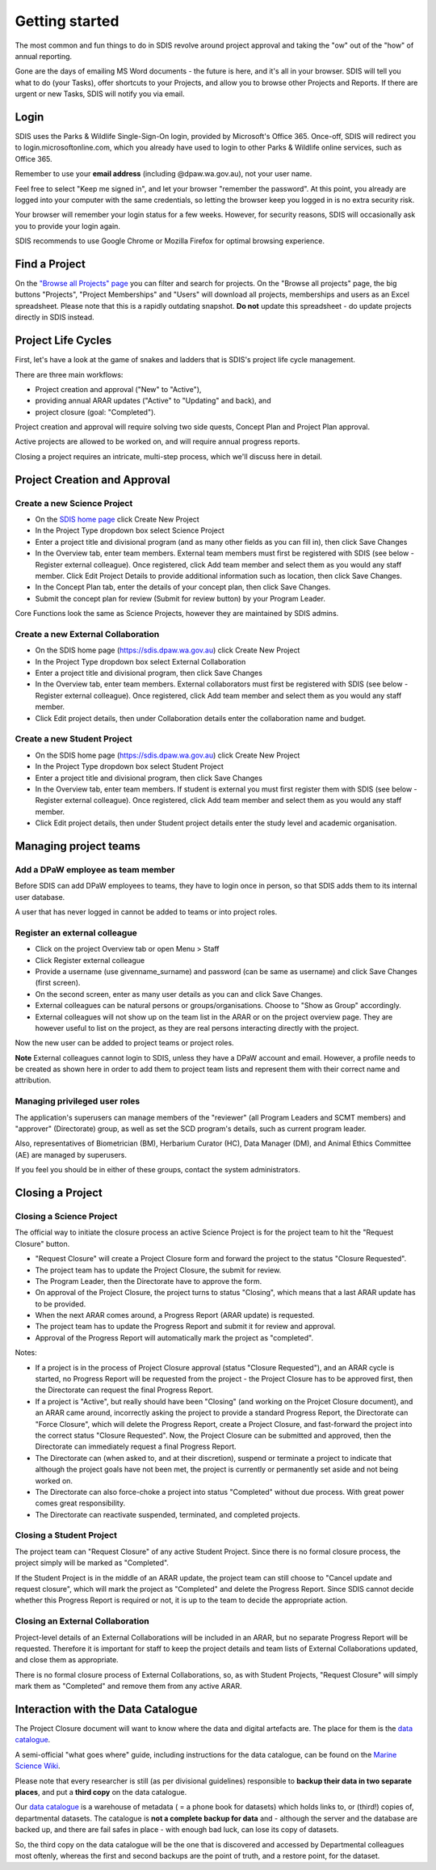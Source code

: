 ***************
Getting started
***************

The most common and fun things to do in SDIS revolve around project approval
and taking the "ow" out of the "how" of annual reporting.

Gone are the days of emailing MS Word documents - the future is here, and it's
all in your browser. SDIS will tell you what to do (your Tasks), offer shortcuts
to your Projects, and allow you to browse other Projects and Reports.
If there are urgent or new Tasks, SDIS will notify you via email.

Login
=====
SDIS uses the Parks & Wildlife Single-Sign-On login, provided by Microsoft's Office 365.
Once-off, SDIS will redirect you to login.microsoftonline.com, which you already
have used to login to other Parks & Wildlife online services, such as Office 365.

Remember to use your **email address** (including @dpaw.wa.gov.au), not your user name.

Feel free to select "Keep me signed in", and let your browser "remember the password".
At this point, you already are logged into your computer with the same credentials,
so letting the browser keep you logged in is no extra security risk.

Your browser will remember your login status for a few weeks. However,
for security reasons, SDIS will occasionally ask you to provide your login again.

SDIS recommends to use Google Chrome or Mozilla Firefox for optimal browsing experience.

Find a Project
==============
On the `"Browse all Projects" page <https://sdis.dpaw.wa.gov.au/projects/project/>`_
you can filter and search for projects.
On the "Browse all projects" page, the big buttons "Projects", "Project Memberships"
and "Users" will download all projects, memberships and users as an Excel spreadsheet.
Please note that this is a rapidly outdating snapshot.
**Do not** update this spreadsheet - do update projects directly in SDIS instead.

Project Life Cycles
===================
First, let's have a look at the game of snakes and ladders that is SDIS's project
life cycle management.

There are three main workflows:

* Project creation and approval ("New" to "Active"),
* providing annual ARAR updates ("Active" to "Updating" and back), and
* project closure (goal: "Completed").

Project creation and approval will require solving two side quests, Concept Plan
and Project Plan approval.

Active projects are allowed to be worked on, and will require annual progress reports.

Closing a project requires an intricate, multi-step process, which we'll discuss here
in detail.

.. image:: https://www.lucidchart.com/publicSegments/view/958f90d2-acd3-46c3-984f-95767bfb52aa/image.png
   :alt: Science Project Life Cycle

Project Creation and Approval
=============================

Create a new Science Project
----------------------------
* On the `SDIS home page <https://sdis.dpaw.wa.gov.au>`_ click Create New Project
* In the Project Type dropdown box select Science Project
* Enter a project title and divisional program (and as many other fields as you can fill in), then click Save Changes
* In the Overview tab, enter team members. External team members must first be registered with SDIS (see below - Register external colleague). Once registered, click Add team member and select them as you would any staff member. Click Edit Project Details to provide additional information such as location, then click Save Changes.
* In the Concept Plan tab, enter the details of your concept plan, then click Save Changes.
* Submit the concept plan for review (Submit for review button) by your Program Leader.

Core Functions look the same as Science Projects, however they are maintained by SDIS admins.

Create a new External Collaboration
-----------------------------------
* On the SDIS home page (https://sdis.dpaw.wa.gov.au) click Create New Project
* In the Project Type dropdown box select External Collaboration
* Enter a project title and divisional program, then click Save Changes
* In the Overview tab, enter team members. External collaborators must first be registered with SDIS (see below - Register external colleague). Once registered, click Add team member and select them as you would any staff member.
* Click Edit project details, then under Collaboration details enter the collaboration name and budget.

Create a new Student Project
----------------------------
* On the SDIS home page (https://sdis.dpaw.wa.gov.au) click Create New Project
* In the Project Type dropdown box select Student Project
* Enter a project title and divisional program, then click Save Changes
* In the Overview tab, enter team members. If student is external you must first register them with SDIS (see below - Register external colleague). Once registered, click Add team member and select them as you would any staff member.
* Click Edit project details, then under Student project details enter the study level and academic organisation.

Managing project teams
======================

Add a DPaW employee as team member
----------------------------------
Before SDIS can add DPaW employees to teams, they have to login once in person,
so that SDIS adds them to its internal user database.

A user that has never logged in cannot be added to teams or into project roles.

Register an external colleague
------------------------------
* Click on the project Overview tab or open Menu > Staff
* Click Register external colleague
* Provide a username (use givenname_surname) and password (can be same as username)
  and click Save Changes (first screen).
* On the second screen, enter as many user details as you can and click Save Changes.
* External colleagues can be natural persons or groups/organisations. Choose to
  "Show as Group" accordingly.
* External colleagues will not show up on the team list in the ARAR or on the
  project overview page. They are however useful to list on the project, as
  they are real persons interacting directly with the project.

Now the new user can be added to project teams or project roles.

**Note** External colleagues cannot login to SDIS, unless they have a DPaW account and email.
However, a profile needs to be created as shown here in order to add them to project team
lists and represent them with their correct name and attribution.

Managing privileged user roles
------------------------------
The application's superusers can manage members of the "reviewer" (all Program
Leaders and SCMT members) and "approver" (Directorate) group, as well as set
the SCD program's details, such as current program leader.

Also, representatives of Biometrician (BM), Herbarium Curator (HC), Data Manager (DM),
and Animal Ethics Committee (AE) are managed by superusers.

If you feel you should be in either of these groups, contact the system administrators.

Closing a Project
=================

Closing a Science Project
-------------------------
The official way to initiate the closure process an active Science Project is
for the project team to hit the "Request Closure" button.

* "Request Closure" will create a Project Closure form and forward the project
  to the status "Closure Requested".
* The project team has to update the Project Closure, the submit for review.
* The Program Leader, then the Directorate have to approve the form.
* On approval of the Project Closure, the project turns to status "Closing", which
  means that a last ARAR update has to be provided.
* When the next ARAR comes around, a Progress Report (ARAR update) is requested.
* The project team has to update the Progress Report and submit it for review
  and approval.
* Approval of the Progress Report will automatically mark the project as "completed".

Notes:

* If a project is in the process of Project Closure approval (status "Closure Requested"),
  and an ARAR cycle is started, no Progress Report will be requested from the project -
  the Project Closure has to be approved first, then the Directorate can request
  the final Progress Report.
* If a project is "Active", but really should have been "Closing" (and working
  on the Projcet Closure document), and an ARAR came around, incorrectly asking
  the project to provide a standard Progress Report, the Directorate can "Force
  Closure", which will delete the Progress Report, create a Project Closure,
  and fast-forward the project into the correct status "Closure Requested". Now,
  the Project Closure can be submitted and approved, then the Directorate can
  immediately request a final Progress Report.
* The Directorate can (when asked to, and at their discretion), suspend or
  terminate a project to indicate that although the project goals have not been
  met, the project is currently or permanently set aside and not being worked on.
* The Directorate can also force-choke a project into status "Completed" without
  due process. With great power comes great responsibility.
* The Directorate can reactivate suspended, terminated, and completed projects.

Closing a Student Project
-------------------------
The project team can "Request Closure" of any active Student Project.
Since there is no formal closure process, the project simply will be marked as "Completed".

If the Student Project is in the middle of an ARAR update, the project team can still
choose to "Cancel update and request closure", which will mark the project as "Completed"
and delete the Progress Report. Since SDIS cannot decide whether this Progress Report
is required or not, it is up to the team to decide the appropriate action.

Closing an External Collaboration
---------------------------------
Project-level details of an External Collaborations will be included in an ARAR,
but no separate Progress Report will be requested. Therefore it is important for
staff to keep the project details and team lists of External Collaborations
updated, and close them as appropriate.

There is no formal closure process of External Collaborations, so, as with Student
Projects, "Request Closure" will simply mark them as "Completed" and remove them
from any active ARAR.


Interaction with the Data Catalogue
===================================
The Project Closure document will want to know where the data and digital artefacts
are. The place for them is the `data catalogue <http://internal-data.dpaw.wa.gov.au/>`_.

A semi-official "what goes where" guide, including instructions for the data catalogue,
can be found on the `Marine Science Wiki <https://confluence.dpaw.wa.gov.au/display/MSIM/Home>`_.

Please note that every researcher is still (as per divisional guidelines)
responsible to **backup their data in two separate places**, and put a
**third copy** on the data catalogue.

Our `data catalogue <http://internal-data.dpaw.wa.gov.au/>`_ is a warehouse of
metadata ( = a phone book for datasets) which holds links to, or (third!) copies of, departmental datasets.
The catalogue is **not a complete backup for data** and - although the server
and the database are backed up, and there are fail safes in place - with enough
bad luck, can lose its copy of datasets.

So, the third copy on the data catalogue will be the one that is discovered and
accessed by Departmental colleagues most oftenly, whereas the first and second
backups are the point of truth, and a restore point, for the dataset.
